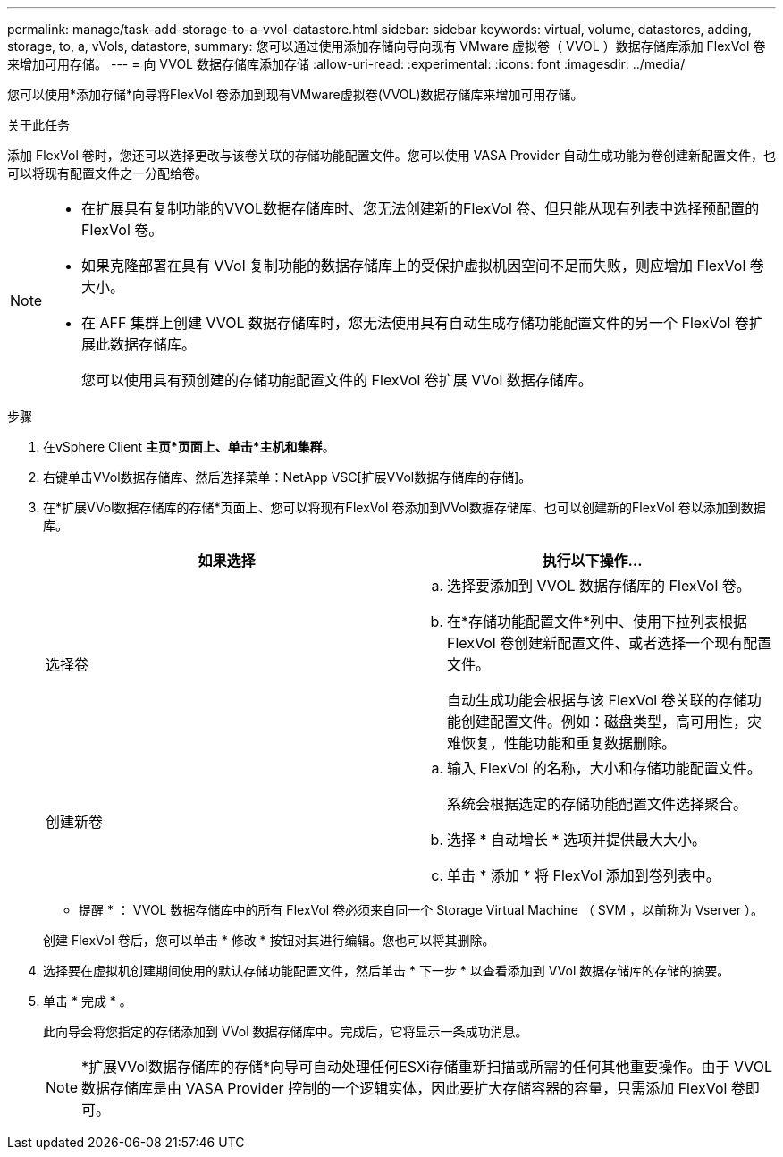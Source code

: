 ---
permalink: manage/task-add-storage-to-a-vvol-datastore.html 
sidebar: sidebar 
keywords: virtual, volume, datastores, adding, storage, to, a, vVols, datastore, 
summary: 您可以通过使用添加存储向导向现有 VMware 虚拟卷（ VVOL ）数据存储库添加 FlexVol 卷来增加可用存储。 
---
= 向 VVOL 数据存储库添加存储
:allow-uri-read: 
:experimental: 
:icons: font
:imagesdir: ../media/


[role="lead"]
您可以使用*添加存储*向导将FlexVol 卷添加到现有VMware虚拟卷(VVOL)数据存储库来增加可用存储。

.关于此任务
添加 FlexVol 卷时，您还可以选择更改与该卷关联的存储功能配置文件。您可以使用 VASA Provider 自动生成功能为卷创建新配置文件，也可以将现有配置文件之一分配给卷。

[NOTE]
====
* 在扩展具有复制功能的VVOL数据存储库时、您无法创建新的FlexVol 卷、但只能从现有列表中选择预配置的FlexVol 卷。
* 如果克隆部署在具有 VVol 复制功能的数据存储库上的受保护虚拟机因空间不足而失败，则应增加 FlexVol 卷大小。
* 在 AFF 集群上创建 VVOL 数据存储库时，您无法使用具有自动生成存储功能配置文件的另一个 FlexVol 卷扩展此数据存储库。
+
您可以使用具有预创建的存储功能配置文件的 FlexVol 卷扩展 VVol 数据存储库。



====
.步骤
. 在vSphere Client *主页*页面上、单击*主机和集群*。
. 右键单击VVol数据存储库、然后选择菜单：NetApp VSC[扩展VVol数据存储库的存储]。
. 在*扩展VVol数据存储库的存储*页面上、您可以将现有FlexVol 卷添加到VVol数据存储库、也可以创建新的FlexVol 卷以添加到数据库。
+
[cols="1a,1a"]
|===
| 如果选择 | 执行以下操作... 


 a| 
选择卷
 a| 
.. 选择要添加到 VVOL 数据存储库的 FlexVol 卷。
.. 在*存储功能配置文件*列中、使用下拉列表根据FlexVol 卷创建新配置文件、或者选择一个现有配置文件。
+
自动生成功能会根据与该 FlexVol 卷关联的存储功能创建配置文件。例如：磁盘类型，高可用性，灾难恢复，性能功能和重复数据删除。





 a| 
创建新卷
 a| 
.. 输入 FlexVol 的名称，大小和存储功能配置文件。
+
系统会根据选定的存储功能配置文件选择聚合。

.. 选择 * 自动增长 * 选项并提供最大大小。
.. 单击 * 添加 * 将 FlexVol 添加到卷列表中。


|===
+
* 提醒 * ： VVOL 数据存储库中的所有 FlexVol 卷必须来自同一个 Storage Virtual Machine （ SVM ，以前称为 Vserver ）。

+
创建 FlexVol 卷后，您可以单击 * 修改 * 按钮对其进行编辑。您也可以将其删除。

. 选择要在虚拟机创建期间使用的默认存储功能配置文件，然后单击 * 下一步 * 以查看添加到 VVol 数据存储库的存储的摘要。
. 单击 * 完成 * 。
+
此向导会将您指定的存储添加到 VVol 数据存储库中。完成后，它将显示一条成功消息。

+
[NOTE]
====
*扩展VVol数据存储库的存储*向导可自动处理任何ESXi存储重新扫描或所需的任何其他重要操作。由于 VVOL 数据存储库是由 VASA Provider 控制的一个逻辑实体，因此要扩大存储容器的容量，只需添加 FlexVol 卷即可。

====

